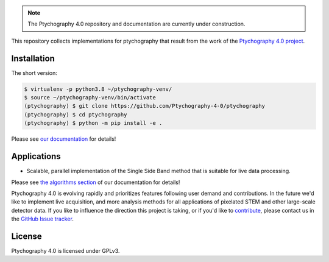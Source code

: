 |github|_

.. |github| image:: https://img.shields.io/badge/GitHub-GPL--3.0-informational
.. _github: https://github.com/Ptychography-4-0/ptychography/

.. note::

    The Ptychography 4.0 repository and documentation are currently under construction.

This repository collects implementations for ptychography that result from the work of the
`Ptychography 4.0 project <https://ptychography.helmholtz-muenchen.de/>`_.

Installation
------------

The short version:

.. To be updated after first release to install from PyPi

.. code-block:: shell

    $ virtualenv -p python3.8 ~/ptychography-venv/
    $ source ~/ptychography-venv/bin/activate
    (ptychography) $ git clone https://github.com/Ptychography-4-0/ptychography
    (ptychography) $ cd ptychography
    (ptychography) $ python -m pip install -e .

Please see `our documentation <https://ptychography-4-0.github.io/ptychography/>`_ for details!

Applications
------------

- Scalable, parallel implementation of the Single Side Band method that is suitable for live data processing.

Please see `the algorithms section
<https://ptychography-4-0.github.io/ptychography/algorithms.html>`_ of our documentation
for details!

Ptychography 4.0 is evolving rapidly and prioritizes features following user
demand and contributions. In the future we'd like to implement live acquisition,
and more analysis methods for all applications of pixelated STEM and other
large-scale detector data. If you like to influence the direction this project
is taking, or if you'd like to `contribute
<https://ptychography-4-0.github.io/ptychography/contributing.html>`_, please
contact us in the `GitHub Issue tracker <https://github.com/Ptychography-4-0/ptychography/issues>`_. 

License
-------

Ptychography 4.0 is licensed under GPLv3.
